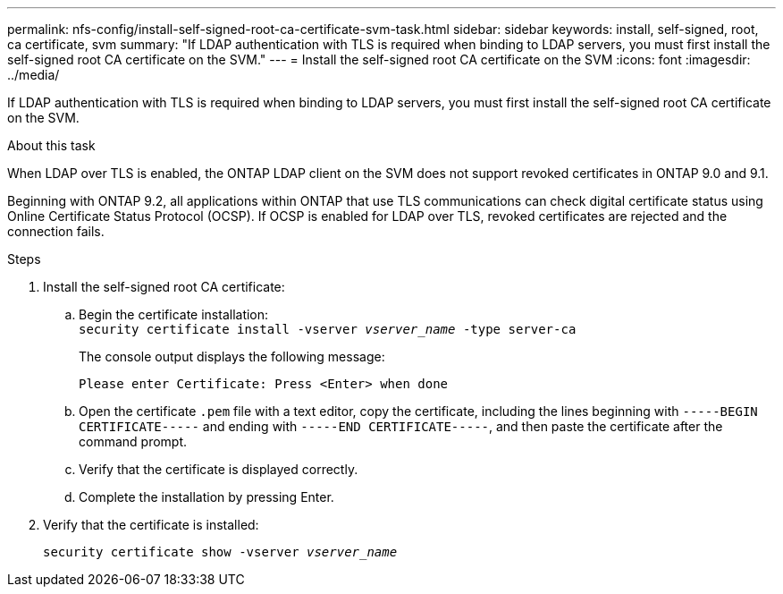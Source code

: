 ---
permalink: nfs-config/install-self-signed-root-ca-certificate-svm-task.html
sidebar: sidebar
keywords: install, self-signed, root, ca certificate, svm
summary: "If LDAP authentication with TLS is required when binding to LDAP servers, you must first install the self-signed root CA certificate on the SVM."
---
= Install the self-signed root CA certificate on the SVM
:icons: font
:imagesdir: ../media/

[.lead]
If LDAP authentication with TLS is required when binding to LDAP servers, you must first install the self-signed root CA certificate on the SVM.

.About this task

When LDAP over TLS is enabled, the ONTAP LDAP client on the SVM does not support revoked certificates in ONTAP 9.0 and 9.1.

Beginning with ONTAP 9.2, all applications within ONTAP that use TLS communications can check digital certificate status using Online Certificate Status Protocol (OCSP). If OCSP is enabled for LDAP over TLS, revoked certificates are rejected and the connection fails.

.Steps

. Install the self-signed root CA certificate:
 .. Begin the certificate installation:
 +
`security certificate install -vserver _vserver_name_ -type server-ca`
+
The console output displays the following message:
+
`Please enter Certificate: Press <Enter> when done`

 .. Open the certificate `.pem` file with a text editor, copy the certificate, including the lines beginning with `-----BEGIN CERTIFICATE-----` and ending with `-----END CERTIFICATE-----`, and then paste the certificate after the command prompt.
 .. Verify that the certificate is displayed correctly.
 .. Complete the installation by pressing Enter.
. Verify that the certificate is installed:
+
`security certificate show -vserver _vserver_name_`

// 08 DEC 2021, BURT 1430515
